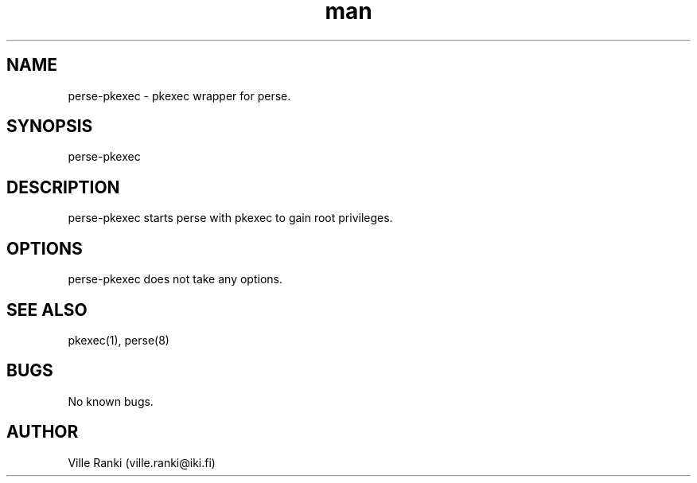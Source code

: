 .\" Manpage for perse-pkexec.
.\" Contact ville.ranki@iki.fi to correct errors or typos.
.TH man 8 "24 Oct 2017" "1.0" "perse-pkexec man page"
.SH NAME
perse-pkexec \- pkexec wrapper for perse.
.SH SYNOPSIS
perse-pkexec
.SH DESCRIPTION
perse-pkexec starts perse with pkexec to gain root privileges.
.SH OPTIONS
perse-pkexec does not take any options.
.SH SEE ALSO
pkexec(1), perse(8)
.SH BUGS
No known bugs.
.SH AUTHOR
Ville Ranki (ville.ranki@iki.fi)
